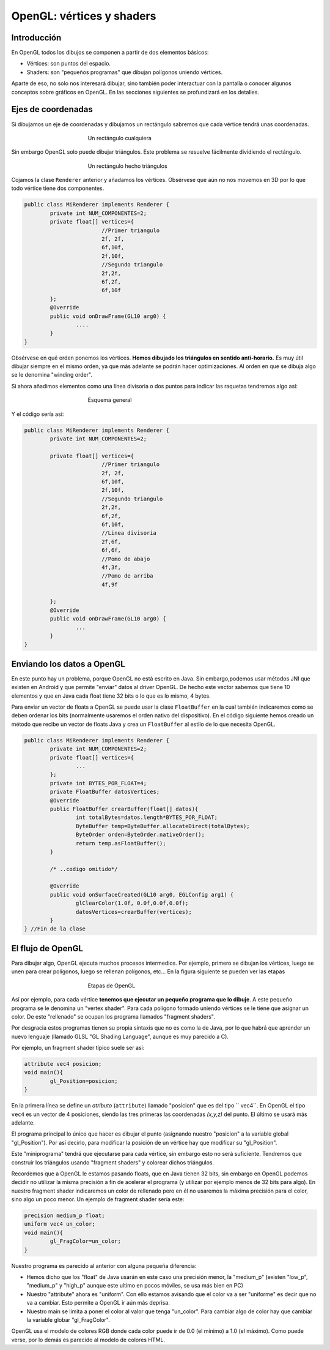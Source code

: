 ﻿OpenGL: vértices y shaders
===========================

Introducción
------------------------------------------------------

En OpenGL todos los dibujos se componen a partir de dos elementos básicos:

* Vértices: son puntos del espacio.
* Shaders: son "pequeños programas" que dibujan polígonos uniendo vértices.

Aparte de eso, no solo nos interesará dibujar, sino también poder interactuar con la pantalla o conocer algunos conceptos sobre gráficos en OpenGL. En las secciones siguientes se profundizará en los detalles.

Ejes de coordenadas
--------------------

Si dibujamos un eje de coordenadas y dibujamos un rectángulo sabremos que cada vértice tendrá unas coordenadas.

.. figure:: imagenes/opengl/ejerectangulo.png
   :figwidth: 50%
   :align: center
   
   Un rectángulo cualquiera
   
   
Sin embargo OpenGL solo puede dibujar triángulos. Este problema se resuelve fácilmente dividiendo el rectángulo.

.. figure:: imagenes/opengl/ejerectangulotriangulos.png
   :figwidth: 50%
   :align: center
   
   Un rectángulo hecho triángulos

Cojamos la clase ``Renderer`` anterior y añadamos los vértices. Obsérvese que aún no nos movemos en 3D por lo que todo vértice tiene dos componentes.
   

.. code-block:: java

	public class MiRenderer implements Renderer {
		private int NUM_COMPONENTES=2;
		private float[] vertices={
				//Primer triangulo
				2f, 2f,
				6f,10f,
				2f,10f,
				//Segundo triangulo
				2f,2f,
				6f,2f,
				6f,10f
		};
		@Override
		public void onDrawFrame(GL10 arg0) {
			....
		}
	}

Obsérvese en qué orden ponemos los vértices. **Hemos dibujado los triángulos en sentido anti-horario.** Es muy útil dibujar siempre en el mismo orden, ya que más adelante se podrán hacer optimizaciones. Al orden en que se dibuja algo se le denomina "winding order".

Si ahora añadimos elementos como una línea divisoria o dos puntos para indicar las raquetas tendremos algo así:

.. figure:: imagenes/opengl/esquemajuego.png
   :figwidth: 50%
   :align: center
   
   Esquema general
   
Y el código sería así:

.. code-block:: java

	public class MiRenderer implements Renderer {
		private int NUM_COMPONENTES=2;
		
		private float[] vertices={
				//Primer triangulo
				2f, 2f,
				6f,10f,
				2f,10f,
				//Segundo triangulo
				2f,2f,
				6f,2f,
				6f,10f,
				//Linea divisoria
				2f,6f,
				6f,6f,
				//Pomo de abajo
				4f,3f,
				//Pomo de arriba
				4f,9f
				
		};
		@Override
		public void onDrawFrame(GL10 arg0) {
			...
		}
	}
	
Enviando los datos a OpenGL
------------------------------------------------------

En este punto hay un problema, porque OpenGL no está escrito en Java. Sin embargo,podemos usar métodos JNI que existen en Android y que permite "enviar" datos al driver OpenGL. De hecho este vector sabemos que tiene 10 elementos y que en Java cada float tiene 32 bits o lo que es lo mismo, 4 bytes.

Para enviar un vector de floats a OpenGL se puede usar la clase ``FloatBuffer`` en la cual también indicaremos como se deben ordenar los bits (normalmente usaremos el orden nativo del dispositivo). En el código siguiente hemos creado un método que recibe un vector de floats Java y crea un ``FloatBuffer`` al estilo de lo que necesita OpenGL.

.. code-block:: java

	public class MiRenderer implements Renderer {
		private int NUM_COMPONENTES=2;
		private float[] vertices={
			...
		};
		private int BYTES_POR_FLOAT=4;
		private FloatBuffer datosVertices;
		@Override	
		public FloatBuffer crearBuffer(float[] datos){
			int totalBytes=datos.length*BYTES_POR_FLOAT;
			ByteBuffer temp=ByteBuffer.allocateDirect(totalBytes);
			ByteOrder orden=ByteOrder.nativeOrder();
			return temp.asFloatBuffer();
		}
		
		/* ..codigo omitido*/
		
		@Override
		public void onSurfaceCreated(GL10 arg0, EGLConfig arg1) {
			glClearColor(1.0f, 0.0f,0.0f,0.0f);
			datosVertices=crearBuffer(vertices);
		}	
	} //Fin de la clase

El flujo de OpenGL
------------------------------------------------------

Para dibujar algo, OpenGL ejecuta muchos procesos intermedios. Por ejemplo, primero se dibujan los vértices, luego se unen para crear polígonos, luego se rellenan polígonos, etc... En la figura siguiente se pueden ver las etapas

.. figure:: imagenes/opengl/openglpipeline.png
   :figwidth: 50%
   :align: center
   
   Etapas de OpenGL
   
Así por ejemplo, para cada vértice **tenemos que ejecutar un pequeño programa que lo dibuje**. A este pequeño programa se le denomina un "vertex shader". Para cada polígono formado uniendo vértices se le tiene que asignar un color. De este "rellenado" se ocupan los programa llamados "fragment shaders".

Por desgracia estos programas tienen su propia sintaxis que no es como la de Java, por lo que habrá que aprender un nuevo lenguaje (llamado GLSL "GL Shading Language", aunque es muy parecido a C).

Por ejemplo, un fragment shader típico suele ser así:

.. code-block:: c

	attribute vec4 posicion;
	void main(){
		gl_Position=posicion;
	}
	
En la primera línea se define un *atributo* (``attribute``) llamado "posicion" que es del tipo `` vec4``. En OpenGL el tipo ``vec4`` es un vector de 4 posiciones, siendo las tres primeras las coordenadas *(x,y,z)* del punto. El último se usará más adelante.

El programa principal lo único que hacer es dibujar el punto (asignando nuestro "posicion" a la variable global "gl_Position"). Por así decirlo, para modificar la posición de un vértice hay que modificar su "gl_Position".

Este "miniprograma" tendrá que ejecutarse para cada vértice, sin embargo esto no será suficiente. Tendremos que construir los triángulos usando "fragment shaders" y colorear dichos triángulos.

Recordemos que a OpenGL le estamos pasando floats, que en Java tienen 32 bits, sin embargo en OpenGL podemos decidir no utilizar la misma precisión a fin de acelerar el programa (y utilizar por ejemplo menos de 32 bits para algo). En nuestro fragment shader indicaremos un color de rellenado pero en él no usaremos la máxima precisión para el color, sino algo un poco menor. Un ejemplo de fragment shader sería este:

.. code-block:: c

	precision medium_p float;
	uniform vec4 un_color;
	void main(){
		gl_FragColor=un_color;
	}
	
Nuestro programa es parecido al anterior con alguna pequeña diferencia:

* Hemos dicho que los "float" de Java usarán en este caso una precisión menor, la "medium_p" (existen "low_p", "medium_p" y "high_p" aunque este ultimo en pocos móviles, se usa más bien en PC)
* Nuestro "attribute" ahora es "uniform". Con ello estamos avisando que el color va a ser "uniforme" es decir que no va a cambiar. Esto permite a OpenGL ir aún más deprisa.
* Nuestro main se limita a poner el color al valor que tenga "un_color". Para cambiar algo de color hay que cambiar la variable globar "gl_FragColor".

OpenGL usa el modelo de colores RGB donde cada color puede ir de 0.0 (el mínimo) a 1.0 (el máximo). Como puede verse, por lo demás es parecido al modelo de colores HTML.